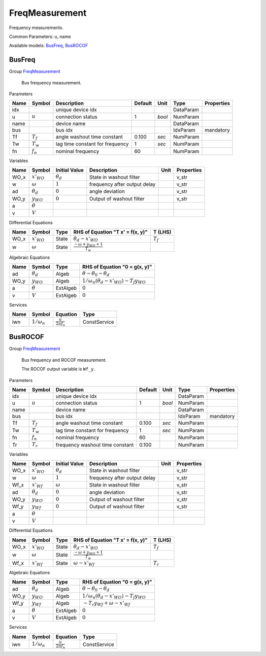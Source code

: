 .. _FreqMeasurement:

================================================================================
FreqMeasurement
================================================================================
Frequency measurements.

Common Parameters: u, name

Available models:
BusFreq_,
BusROCOF_

.. _BusFreq:

--------------------------------------------------------------------------------
BusFreq
--------------------------------------------------------------------------------

Group FreqMeasurement_


    Bus frequency measurement.
    
Parameters

+-------+-------------+---------------------------------+---------+--------+-----------+------------+
| Name  |   Symbol    |           Description           | Default |  Unit  |   Type    | Properties |
+=======+=============+=================================+=========+========+===========+============+
|  idx  |             | unique device idx               |         |        | DataParam |            |
+-------+-------------+---------------------------------+---------+--------+-----------+------------+
|  u    | :math:`u`   | connection status               | 1       | *bool* | NumParam  |            |
+-------+-------------+---------------------------------+---------+--------+-----------+------------+
|  name |             | device name                     |         |        | DataParam |            |
+-------+-------------+---------------------------------+---------+--------+-----------+------------+
|  bus  |             | bus idx                         |         |        | IdxParam  | mandatory  |
+-------+-------------+---------------------------------+---------+--------+-----------+------------+
|  Tf   | :math:`T_f` | angle washout time constant     | 0.100   | *sec*  | NumParam  |            |
+-------+-------------+---------------------------------+---------+--------+-----------+------------+
|  Tw   | :math:`T_w` | lag time constant for frequency | 1       | *sec*  | NumParam  |            |
+-------+-------------+---------------------------------+---------+--------+-----------+------------+
|  fn   | :math:`f_n` | nominal frequency               | 60      |        | NumParam  |            |
+-------+-------------+---------------------------------+---------+--------+-----------+------------+

Variables

+-------+------------------+------------------+------------------------------+------+------------+
| Name  |      Symbol      |  Initial Value   |         Description          | Unit | Properties |
+=======+==================+==================+==============================+======+============+
|  WO_x | :math:`x'_{WO}`  | :math:`\theta_d` | State in washout filter      |      | v_str      |
+-------+------------------+------------------+------------------------------+------+------------+
|  w    | :math:`\omega`   | :math:`1`        | frequency after output delay |      | v_str      |
+-------+------------------+------------------+------------------------------+------+------------+
|  ad   | :math:`\theta_d` | :math:`0`        | angle deviation              |      | v_str      |
+-------+------------------+------------------+------------------------------+------+------------+
|  WO_y | :math:`y_{WO}`   | :math:`0`        | Output of washout filter     |      | v_str      |
+-------+------------------+------------------+------------------------------+------+------------+
|  a    | :math:`\theta`   |                  |                              |      |            |
+-------+------------------+------------------+------------------------------+------+------------+
|  v    | :math:`V`        |                  |                              |      |            |
+-------+------------------+------------------+------------------------------+------+------------+

Differential Equations

+-------+-----------------+-------+---------------------------------------------+-------------+
| Name  |     Symbol      | Type  |      RHS of Equation "T x' = f(x, y)"       |   T (LHS)   |
+=======+=================+=======+=============================================+=============+
|  WO_x | :math:`x'_{WO}` | State | :math:`\theta_d - x'_{WO}`                  | :math:`T_f` |
+-------+-----------------+-------+---------------------------------------------+-------------+
|  w    | :math:`\omega`  | State | :math:`\frac{- \omega + y_{WO} + 1}{T_{w}}` |             |
+-------+-----------------+-------+---------------------------------------------+-------------+

Algebraic Equations

+-------+------------------+----------+-------------------------------------------------------------------+
| Name  |      Symbol      |   Type   |                   RHS of Equation "0 = g(x, y)"                   |
+=======+==================+==========+===================================================================+
|  ad   | :math:`\theta_d` | Algeb    | :math:`\theta - \theta_0 - \theta_d`                              |
+-------+------------------+----------+-------------------------------------------------------------------+
|  WO_y | :math:`y_{WO}`   | Algeb    | :math:`1/\omega_n \left(\theta_d - x'_{WO}\right) - T_{f} y_{WO}` |
+-------+------------------+----------+-------------------------------------------------------------------+
|  a    | :math:`\theta`   | ExtAlgeb | :math:`0`                                                         |
+-------+------------------+----------+-------------------------------------------------------------------+
|  v    | :math:`V`        | ExtAlgeb | :math:`0`                                                         |
+-------+------------------+----------+-------------------------------------------------------------------+

Services

+------+--------------------+-------------------------------+--------------+
| Name |       Symbol       |           Equation            |     Type     |
+======+====================+===============================+==============+
|  iwn | :math:`1/\omega_n` | :math:`\frac{u}{2 \pi f_{n}}` | ConstService |
+------+--------------------+-------------------------------+--------------+


.. _BusROCOF:

--------------------------------------------------------------------------------
BusROCOF
--------------------------------------------------------------------------------

Group FreqMeasurement_


    Bus frequency and ROCOF measurement.

    The ROCOF output variable is ``Wf_y``.
    
Parameters

+-------+-------------+---------------------------------+---------+--------+-----------+------------+
| Name  |   Symbol    |           Description           | Default |  Unit  |   Type    | Properties |
+=======+=============+=================================+=========+========+===========+============+
|  idx  |             | unique device idx               |         |        | DataParam |            |
+-------+-------------+---------------------------------+---------+--------+-----------+------------+
|  u    | :math:`u`   | connection status               | 1       | *bool* | NumParam  |            |
+-------+-------------+---------------------------------+---------+--------+-----------+------------+
|  name |             | device name                     |         |        | DataParam |            |
+-------+-------------+---------------------------------+---------+--------+-----------+------------+
|  bus  |             | bus idx                         |         |        | IdxParam  | mandatory  |
+-------+-------------+---------------------------------+---------+--------+-----------+------------+
|  Tf   | :math:`T_f` | angle washout time constant     | 0.100   | *sec*  | NumParam  |            |
+-------+-------------+---------------------------------+---------+--------+-----------+------------+
|  Tw   | :math:`T_w` | lag time constant for frequency | 1       | *sec*  | NumParam  |            |
+-------+-------------+---------------------------------+---------+--------+-----------+------------+
|  fn   | :math:`f_n` | nominal frequency               | 60      |        | NumParam  |            |
+-------+-------------+---------------------------------+---------+--------+-----------+------------+
|  Tr   | :math:`T_r` | frequency washout time constant | 0.100   |        | NumParam  |            |
+-------+-------------+---------------------------------+---------+--------+-----------+------------+

Variables

+-------+------------------+------------------+------------------------------+------+------------+
| Name  |      Symbol      |  Initial Value   |         Description          | Unit | Properties |
+=======+==================+==================+==============================+======+============+
|  WO_x | :math:`x'_{WO}`  | :math:`\theta_d` | State in washout filter      |      | v_str      |
+-------+------------------+------------------+------------------------------+------+------------+
|  w    | :math:`\omega`   | :math:`1`        | frequency after output delay |      | v_str      |
+-------+------------------+------------------+------------------------------+------+------------+
|  Wf_x | :math:`x'_{Wf}`  | :math:`\omega`   | State in washout filter      |      | v_str      |
+-------+------------------+------------------+------------------------------+------+------------+
|  ad   | :math:`\theta_d` | :math:`0`        | angle deviation              |      | v_str      |
+-------+------------------+------------------+------------------------------+------+------------+
|  WO_y | :math:`y_{WO}`   | :math:`0`        | Output of washout filter     |      | v_str      |
+-------+------------------+------------------+------------------------------+------+------------+
|  Wf_y | :math:`y_{Wf}`   | :math:`0`        | Output of washout filter     |      | v_str      |
+-------+------------------+------------------+------------------------------+------+------------+
|  a    | :math:`\theta`   |                  |                              |      |            |
+-------+------------------+------------------+------------------------------+------+------------+
|  v    | :math:`V`        |                  |                              |      |            |
+-------+------------------+------------------+------------------------------+------+------------+

Differential Equations

+-------+-----------------+-------+---------------------------------------------+-------------+
| Name  |     Symbol      | Type  |      RHS of Equation "T x' = f(x, y)"       |   T (LHS)   |
+=======+=================+=======+=============================================+=============+
|  WO_x | :math:`x'_{WO}` | State | :math:`\theta_d - x'_{WO}`                  | :math:`T_f` |
+-------+-----------------+-------+---------------------------------------------+-------------+
|  w    | :math:`\omega`  | State | :math:`\frac{- \omega + y_{WO} + 1}{T_{w}}` |             |
+-------+-----------------+-------+---------------------------------------------+-------------+
|  Wf_x | :math:`x'_{Wf}` | State | :math:`\omega - x'_{Wf}`                    | :math:`T_r` |
+-------+-----------------+-------+---------------------------------------------+-------------+

Algebraic Equations

+-------+------------------+----------+-------------------------------------------------------------------+
| Name  |      Symbol      |   Type   |                   RHS of Equation "0 = g(x, y)"                   |
+=======+==================+==========+===================================================================+
|  ad   | :math:`\theta_d` | Algeb    | :math:`\theta - \theta_0 - \theta_d`                              |
+-------+------------------+----------+-------------------------------------------------------------------+
|  WO_y | :math:`y_{WO}`   | Algeb    | :math:`1/\omega_n \left(\theta_d - x'_{WO}\right) - T_{f} y_{WO}` |
+-------+------------------+----------+-------------------------------------------------------------------+
|  Wf_y | :math:`y_{Wf}`   | Algeb    | :math:`- T_{r} y_{Wf} + \omega - x'_{Wf}`                         |
+-------+------------------+----------+-------------------------------------------------------------------+
|  a    | :math:`\theta`   | ExtAlgeb | :math:`0`                                                         |
+-------+------------------+----------+-------------------------------------------------------------------+
|  v    | :math:`V`        | ExtAlgeb | :math:`0`                                                         |
+-------+------------------+----------+-------------------------------------------------------------------+

Services

+------+--------------------+-------------------------------+--------------+
| Name |       Symbol       |           Equation            |     Type     |
+======+====================+===============================+==============+
|  iwn | :math:`1/\omega_n` | :math:`\frac{u}{2 \pi f_{n}}` | ConstService |
+------+--------------------+-------------------------------+--------------+


